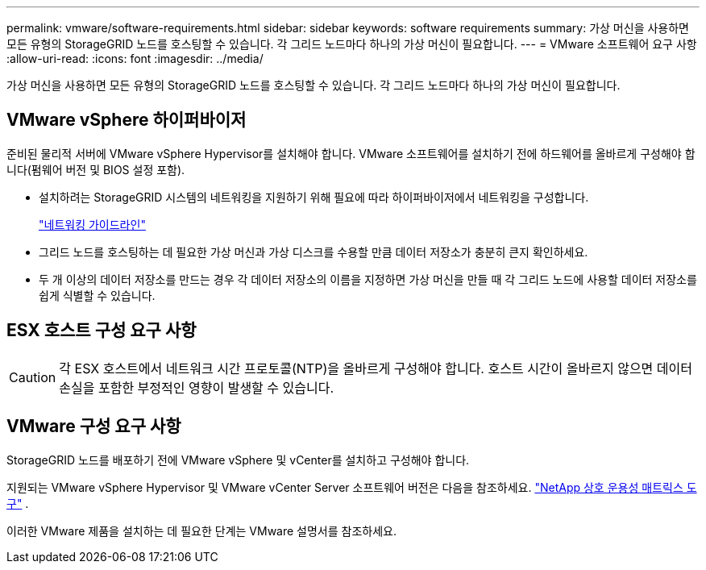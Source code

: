 ---
permalink: vmware/software-requirements.html 
sidebar: sidebar 
keywords: software requirements 
summary: 가상 머신을 사용하면 모든 유형의 StorageGRID 노드를 호스팅할 수 있습니다.  각 그리드 노드마다 하나의 가상 머신이 필요합니다. 
---
= VMware 소프트웨어 요구 사항
:allow-uri-read: 
:icons: font
:imagesdir: ../media/


[role="lead"]
가상 머신을 사용하면 모든 유형의 StorageGRID 노드를 호스팅할 수 있습니다.  각 그리드 노드마다 하나의 가상 머신이 필요합니다.



== VMware vSphere 하이퍼바이저

준비된 물리적 서버에 VMware vSphere Hypervisor를 설치해야 합니다.  VMware 소프트웨어를 설치하기 전에 하드웨어를 올바르게 구성해야 합니다(펌웨어 버전 및 BIOS 설정 포함).

* 설치하려는 StorageGRID 시스템의 네트워킹을 지원하기 위해 필요에 따라 하이퍼바이저에서 네트워킹을 구성합니다.
+
link:../network/index.html["네트워킹 가이드라인"]

* 그리드 노드를 호스팅하는 데 필요한 가상 머신과 가상 디스크를 수용할 만큼 데이터 저장소가 충분히 큰지 확인하세요.
* 두 개 이상의 데이터 저장소를 만드는 경우 각 데이터 저장소의 이름을 지정하면 가상 머신을 만들 때 각 그리드 노드에 사용할 데이터 저장소를 쉽게 식별할 수 있습니다.




== ESX 호스트 구성 요구 사항


CAUTION: 각 ESX 호스트에서 네트워크 시간 프로토콜(NTP)을 올바르게 구성해야 합니다.  호스트 시간이 올바르지 않으면 데이터 손실을 포함한 부정적인 영향이 발생할 수 있습니다.



== VMware 구성 요구 사항

StorageGRID 노드를 배포하기 전에 VMware vSphere 및 vCenter를 설치하고 구성해야 합니다.

지원되는 VMware vSphere Hypervisor 및 VMware vCenter Server 소프트웨어 버전은 다음을 참조하세요. https://imt.netapp.com/matrix/#welcome["NetApp 상호 운용성 매트릭스 도구"^] .

이러한 VMware 제품을 설치하는 데 필요한 단계는 VMware 설명서를 참조하세요.

